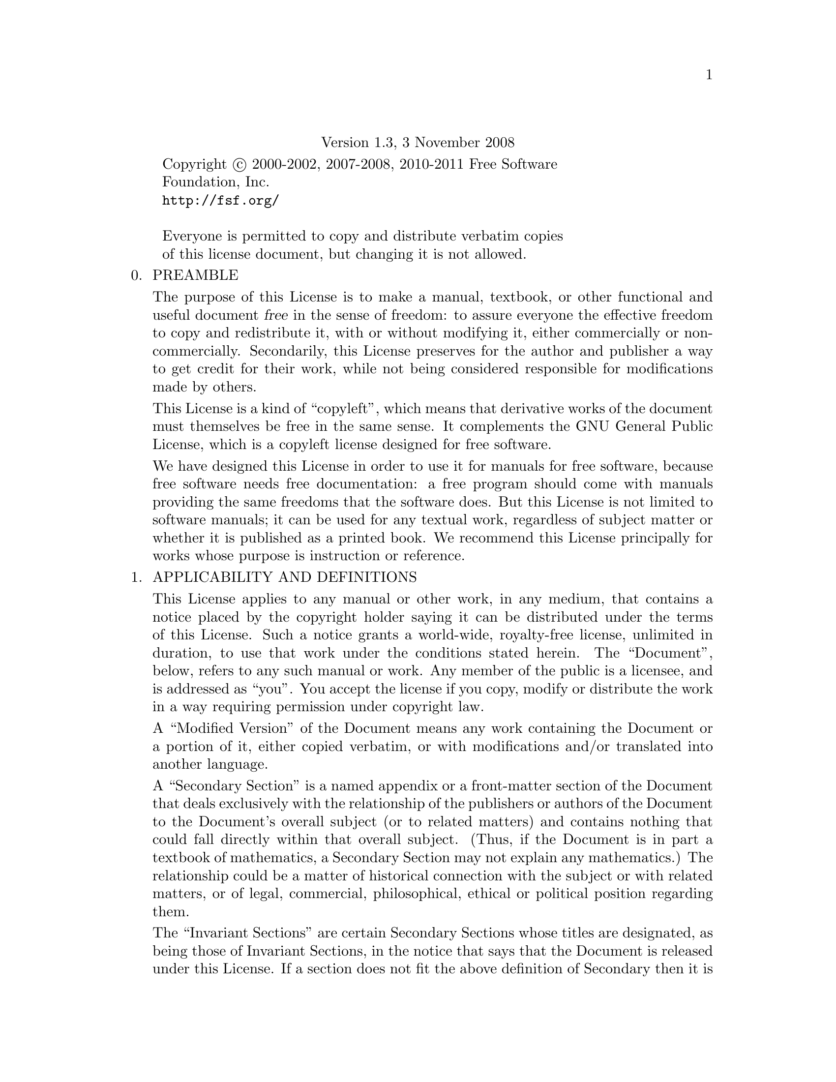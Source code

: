 @c The GNU Free Documentation License.
@center Version 1.3, 3 November 2008

@c This file is intended to be included within another document,
@c hence no sectioning command or @node.

@display
Copyright @copyright{} 2000-2002, 2007-2008, 2010-2011 Free Software
Foundation, Inc.
@uref{http://fsf.org/}

Everyone is permitted to copy and distribute verbatim copies
of this license document, but changing it is not allowed.
@end display

@enumerate 0
@item
PREAMBLE

The purpose of this License is to make a manual, textbook, or other
functional and useful document @dfn{free} in the sense of freedom: to
assure everyone the effective freedom to copy and redistribute it,
with or without modifying it, either commercially or noncommercially.
Secondarily, this License preserves for the author and publisher a way
to get credit for their work, while not being considered responsible
for modifications made by others.

This License is a kind of ``copyleft'', which means that derivative
works of the document must themselves be free in the same sense.  It
complements the GNU General Public License, which is a copyleft
license designed for free software.

We have designed this License in order to use it for manuals for free
software, because free software needs free documentation: a free
program should come with manuals providing the same freedoms that the
software does.  But this License is not limited to software manuals;
it can be used for any textual work, regardless of subject matter or
whether it is published as a printed book.  We recommend this License
principally for works whose purpose is instruction or reference.

@item
APPLICABILITY AND DEFINITIONS

This License applies to any manual or other work, in any medium, that
contains a notice placed by the copyright holder saying it can be
distributed under the terms of this License.  Such a notice grants a
world-wide, royalty-free license, unlimited in duration, to use that
work under the conditions stated herein.  The ``Document'', below,
refers to any such manual or work.  Any member of the public is a
licensee, and is addressed as ``you''.  You accept the license if you
copy, modify or distribute the work in a way requiring permission
under copyright law.

A ``Modified Version'' of the Document means any work containing the
Document or a portion of it, either copied verbatim, or with
modifications and/or translated into another language.

A ``Secondary Section'' is a named appendix or a front-matter section
of the Document that deals exclusively with the relationship of the
publishers or authors of the Document to the Document's overall
subject (or to related matters) and contains nothing that could fall
directly within that overall subject.  (Thus, if the Document is in
part a textbook of mathematics, a Secondary Section may not explain
any mathematics.)  The relationship could be a matter of historical
connection with the subject or with related matters, or of legal,
commercial, philosophical, ethical or political position regarding
them.

The ``Invariant Sections'' are certain Secondary Sections whose titles
are designated, as being those of Invariant Sections, in the notice
that says that the Document is released under this License.  If a
section does not fit the above definition of Secondary then it is not
allowed to be designated as Invariant.  The Document may contain zero
Invariant Sections.  If the Document does not identify any Invariant
Sections then there are none.

The ``Cover Texts'' are certain short passages of text that are listed,
as Front-Cover Texts or Back-Cover Texts, in the notice that says that
the Document is released under this License.  A Front-Cover Text may
be at most 5 words, and a Back-Cover Text may be at most 25 words.

A ``Transparent'' copy of the Document means a machine-readable copy,
represented in a format whose specification is available to the
general public, that is suitable for revising the document
straightforwardly with generic text editors or (for images composed of
pixels) generic paint programs or (for drawings) some widely available
drawing editor, and that is suitable for input to text formatters or
for automatic translation to a variety of formats suitable for input
to text formatters.  A copy made in an otherwise Transparent file
format whose markup, or absence of markup, has been arranged to thwart
or discourage subsequent modification by readers is not Transparent.
An image format is not Transparent if used for any substantial amount
of text.  A copy that is not ``Transparent'' is called ``Opaque''.

Examples of suitable formats for Transparent copies include plain
@sc{ascii} without markup, Texinfo input format, La@TeX{} input
format, @acronym{SGML} or @acronym{XML} using a publicly available
@acronym{DTD}, and standard-conforming simple @acronym{HTML},
PostScript or @acronym{PDF} designed for human modification.  Examples
of transparent image formats include @acronym{PNG}, @acronym{XCF} and
@acronym{JPG}.  Opaque formats include proprietary formats that can be
read and edited only by proprietary word processors, @acronym{SGML} or
@acronym{XML} for which the @acronym{DTD} and/or processing tools are
not generally available, and the machine-generated @acronym{HTML},
PostScript or @acronym{PDF} produced by some word processors for
output purposes only.

The ``Title Page'' means, for a printed book, the title page itself,
plus such following pages as are needed to hold, legibly, the material
this License requires to appear in the title page.  For works in
formats which do not have any title page as such, ``Title Page'' means
the text near the most prominent appearance of the work's title,
preceding the beginning of the body of the text.

The ``publisher'' means any person or entity that distributes copies
of the Document to the public.

A section ``Entitled XYZ'' means a named subunit of the Document whose
title either is precisely XYZ or contains XYZ in parentheses following
text that translates XYZ in another language.  (Here XYZ stands for a
specific section name mentioned below, such as ``Acknowledgements'',
``Dedications'', ``Endorsements'', or ``History''.)  To ``Preserve the Title''
of such a section when you modify the Document means that it remains a
section ``Entitled XYZ'' according to this definition.

The Document may include Warranty Disclaimers next to the notice which
states that this License applies to the Document.  These Warranty
Disclaimers are considered to be included by reference in this
License, but only as regards disclaiming warranties: any other
implication that these Warranty Disclaimers may have is void and has
no effect on the meaning of this License.

@item
VERBATIM COPYING

You may copy and distribute the Document in any medium, either
commercially or noncommercially, provided that this License, the
copyright notices, and the license notice saying this License applies
to the Document are reproduced in all copies, and that you add no other
conditions whatsoever to those of this License.  You may not use
technical measures to obstruct or control the reading or further
copying of the copies you make or distribute.  However, you may accept
compensation in exchange for copies.  If you distribute a large enough
number of copies you must also follow the conditions in section 3.

You may also lend copies, under the same conditions stated above, and
you may publicly display copies.

@item
COPYING IN QUANTITY

If you publish printed copies (or copies in media that commonly have
printed covers) of the Document, numbering more than 100, and the
Document's license notice requires Cover Texts, you must enclose the
copies in covers that carry, clearly and legibly, all these Cover
Texts: Front-Cover Texts on the front cover, and Back-Cover Texts on
the back cover.  Both covers must also clearly and legibly identify
you as the publisher of these copies.  The front cover must present
the full title with all words of the title equally prominent and
visible.  You may add other material on the covers in addition.
Copying with changes limited to the covers, as long as they preserve
the title of the Document and satisfy these conditions, can be treated
as verbatim copying in other respects.

If the required texts for either cover are too voluminous to fit
legibly, you should put the first ones listed (as many as fit
reasonably) on the actual cover, and continue the rest onto adjacent
pages.

If you publish or distribute Opaque copies of the Document numbering
more than 100, you must either include a machine-readable Transparent
copy along with each Opaque copy, or state in or with each Opaque copy
a computer-network location from which the general network-using
public has access to download using public-standard network protocols
a complete Transparent copy of the Document, free of added material.
If you use the latter option, you must take reasonably prudent steps,
when you begin distribution of Opaque copies in quantity, to ensure
that this Transparent copy will remain thus accessible at the stated
location until at least one year after the last time you distribute an
Opaque copy (directly or through your agents or retailers) of that
edition to the public.

It is requested, but not required, that you contact the authors of the
Document well before redistributing any large number of copies, to give
them a chance to provide you with an updated version of the Document.

@item
MODIFICATIONS

You may copy and distribute a Modified Version of the Document under
the conditions of sections 2 and 3 above, provided that you release
the Modified Version under precisely this License, with the Modified
Version filling the role of the Document, thus licensing distribution
and modification of the Modified Version to whoever possesses a copy
of it.  In addition, you must do these things in the Modified Version:

@enumerate A
@item
Use in the Title Page (and on the covers, if any) a title distinct
from that of the Document, and from those of previous versions
(which should, if there were any, be listed in the History section
of the Document).  You may use the same title as a previous version
if the original publisher of that version gives permission.

@item
List on the Title Page, as authors, one or more persons or entities
responsible for authorship of the modifications in the Modified
Version, together with at least five of the principal authors of the
Document (all of its principal authors, if it has fewer than five),
unless they release you from this requirement.

@item
State on the Title page the name of the publisher of the
Modified Version, as the publisher.

@item
Preserve all the copyright notices of the Document.

@item
Add an appropriate copyright notice for your modifications
adjacent to the other copyright notices.

@item
Include, immediately after the copyright notices, a license notice
giving the public permission to use the Modified Version under the
terms of this License, in the form shown in the Addendum below.

@item
Preserve in that license notice the full lists of Invariant Sections
and required Cover Texts given in the Document's license notice.

@item
Include an unaltered copy of this License.

@item
Preserve the section Entitled ``History'', Preserve its Title, and add
to it an item stating at least the title, year, new authors, and
publisher of the Modified Version as given on the Title Page.  If
there is no section Entitled ``History'' in the Document, create one
stating the title, year, authors, and publisher of the Document as
given on its Title Page, then add an item describing the Modified
Version as stated in the previous sentence.

@item
Preserve the network location, if any, given in the Document for
public access to a Transparent copy of the Document, and likewise
the network locations given in the Document for previous versions
it was based on.  These may be placed in the ``History'' section.
You may omit a network location for a work that was published at
least four years before the Document itself, or if the original
publisher of the version it refers to gives permission.

@item
For any section Entitled ``Acknowledgements'' or ``Dedications'', Preserve
the Title of the section, and preserve in the section all the
substance and tone of each of the contributor acknowledgements and/or
dedications given therein.

@item
Preserve all the Invariant Sections of the Document,
unaltered in their text and in their titles.  Section numbers
or the equivalent are not considered part of the section titles.

@item
Delete any section Entitled ``Endorsements''.  Such a section
may not be included in the Modified Version.

@item
Do not retitle any existing section to be Entitled ``Endorsements'' or
to conflict in title with any Invariant Section.

@item
Preserve any Warranty Disclaimers.
@end enumerate

If the Modified Version includes new front-matter sections or
appendices that qualify as Secondary Sections and contain no material
copied from the Document, you may at your option designate some or all
of these sections as invariant.  To do this, add their titles to the
list of Invariant Sections in the Modified Version's license notice.
These titles must be distinct from any other section titles.

You may add a section Entitled ``Endorsements'', provided it contains
nothing but endorsements of your Modified Version by various
parties---for example, statements of peer review or that the text has
been approved by an organization as the authoritative definition of a
standard.

You may add a passage of up to five words as a Front-Cover Text, and a
passage of up to 25 words as a Back-Cover Text, to the end of the list
of Cover Texts in the Modified Version.  Only one passage of
Front-Cover Text and one of Back-Cover Text may be added by (or
through arrangements made by) any one entity.  If the Document already
includes a cover text for the same cover, previously added by you or
by arrangement made by the same entity you are acting on behalf of,
you may not add another; but you may replace the old one, on explicit
permission from the previous publisher that added the old one.

The author(s) and publisher(s) of the Document do not by this License
give permission to use their names for publicity for or to assert or
imply endorsement of any Modified Version.

@item
COMBINING DOCUMENTS

You may combine the Document with other documents released under this
License, under the terms defined in section 4 above for modified
versions, provided that you include in the combination all of the
Invariant Sections of all of the original documents, unmodified, and
list them all as Invariant Sections of your combined work in its
license notice, and that you preserve all their Warranty Disclaimers.

The combined work need only contain one copy of this License, and
multiple identical Invariant Sections may be replaced with a single
copy.  If there are multiple Invariant Sections with the same name but
different contents, make the title of each such section unique by
adding at the end of it, in parentheses, the name of the original
author or publisher of that section if known, or else a unique number.
Make the same adjustment to the section titles in the list of
Invariant Sections in the license notice of the combined work.

In the combination, you must combine any sections Entitled ``History''
in the various original documents, forming one section Entitled
``History''; likewise combine any sections Entitled ``Acknowledgements'',
and any sections Entitled ``Dedications''.  You must delete all
sections Entitled ``Endorsements.''

@item
COLLECTIONS OF DOCUMENTS

You may make a collection consisting of the Document and other documents
released under this License, and replace the individual copies of this
License in the various documents with a single copy that is included in
the collection, provided that you follow the rules of this License for
verbatim copying of each of the documents in all other respects.

You may extract a single document from such a collection, and distribute
it individually under this License, provided you insert a copy of this
License into the extracted document, and follow this License in all
other respects regarding verbatim copying of that document.

@item
AGGREGATION WITH INDEPENDENT WORKS

A compilation of the Document or its derivatives with other separate
and independent documents or works, in or on a volume of a storage or
distribution medium, is called an ``aggregate'' if the copyright
resulting from the compilation is not used to limit the legal rights
of the compilation's users beyond what the individual works permit.
When the Document is included in an aggregate, this License does not
apply to the other works in the aggregate which are not themselves
derivative works of the Document.

If the Cover Text requirement of section 3 is applicable to these
copies of the Document, then if the Document is less than one half of
the entire aggregate, the Document's Cover Texts may be placed on
covers that bracket the Document within the aggregate, or the
electronic equivalent of covers if the Document is in electronic form.
Otherwise they must appear on printed covers that bracket the whole
aggregate.

@item
TRANSLATION

Translation is considered a kind of modification, so you may
distribute translations of the Document under the terms of section 4.
Replacing Invariant Sections with translations requires special
permission from their copyright holders, but you may include
translations of some or all Invariant Sections in addition to the
original versions of these Invariant Sections.  You may include a
translation of this License, and all the license notices in the
Document, and any Warranty Disclaimers, provided that you also include
the original English version of this License and the original versions
of those notices and disclaimers.  In case of a disagreement between
the translation and the original version of this License or a notice
or disclaimer, the original version will prevail.

If a section in the Document is Entitled ``Acknowledgements'',
``Dedications'', or ``History'', the requirement (section 4) to Preserve
its Title (section 1) will typically require changing the actual
title.

@item
TERMINATION

You may not copy, modify, sublicense, or distribute the Document
except as expressly provided under this License.  Any attempt
otherwise to copy, modify, sublicense, or distribute it is void, and
will automatically terminate your rights under this License.

However, if you cease all violation of this License, then your license
from a particular copyright holder is reinstated (a) provisionally,
unless and until the copyright holder explicitly and finally
terminates your license, and (b) permanently, if the copyright holder
fails to notify you of the violation by some reasonable means prior to
60 days after the cessation.

Moreover, your license from a particular copyright holder is
reinstated permanently if the copyright holder notifies you of the
violation by some reasonable means, this is the first time you have
received notice of violation of this License (for any work) from that
copyright holder, and you cure the violation prior to 30 days after
your receipt of the notice.

Termination of your rights under this section does not terminate the
licenses of parties who have received copies or rights from you under
this License.  If your rights have been terminated and not permanently
reinstated, receipt of a copy of some or all of the same material does
not give you any rights to use it.

@item
FUTURE REVISIONS OF THIS LICENSE

The Free Software Foundation may publish new, revised versions
of the GNU Free Documentation License from time to time.  Such new
versions will be similar in spirit to the present version, but may
differ in detail to address new problems or concerns.  See
@uref{http://www.gnu.org/copyleft/}.

Each version of the License is given a distinguishing version number.
If the Document specifies that a particular numbered version of this
License ``or any later version'' applies to it, you have the option of
following the terms and conditions either of that specified version or
of any later version that has been published (not as a draft) by the
Free Software Foundation.  If the Document does not specify a version
number of this License, you may choose any version ever published (not
as a draft) by the Free Software Foundation.  If the Document
specifies that a proxy can decide which future versions of this
License can be used, that proxy's public statement of acceptance of a
version permanently authorizes you to choose that version for the
Document.

@item
RELICENSING

``Massive Multiauthor Collaboration Site'' (or ``MMC Site'') means any
World Wide Web server that publishes copyrightable works and also
provides prominent facilities for anybody to edit those works.  A
public wiki that anybody can edit is an example of such a server.  A
``Massive Multiauthor Collaboration'' (or ``MMC'') contained in the
site means any set of copyrightable works thus published on the MMC
site.

``CC-BY-SA'' means the Creative Commons Attribution-Share Alike 3.0
license published by Creative Commons Corporation, a not-for-profit
corporation with a principal place of business in San Francisco,
California, as well as future copyleft versions of that license
published by that same organization.

``Incorporate'' means to publish or republish a Document, in whole or
in part, as part of another Document.

An MMC is ``eligible for relicensing'' if it is licensed under this
License, and if all works that were first published under this License
somewhere other than this MMC, and subsequently incorporated in whole
or in part into the MMC, (1) had no cover texts or invariant sections,
and (2) were thus incorporated prior to November 1, 2008.

The operator of an MMC Site may republish an MMC contained in the site
under CC-BY-SA on the same site at any time before August 1, 2009,
provided the MMC is eligible for relicensing.

@end enumerate

@page
@heading ADDENDUM: How to use this License for your documents

To use this License in a document you have written, include a copy of
the License in the document and put the following copyright and
license notices just after the title page:

@smallexample
@group
  Copyright (C)  @var{year}  @var{your name}.
  Permission is granted to copy, distribute and/or modify this document
  under the terms of the GNU Free Documentation License, Version 1.3
  or any later version published by the Free Software Foundation;
  with no Invariant Sections, no Front-Cover Texts, and no Back-Cover
  Texts.  A copy of the license is included in the section entitled ``GNU
  Free Documentation License''.
@end group
@end smallexample

If you have Invariant Sections, Front-Cover Texts and Back-Cover Texts,
replace the ``with@dots{}Texts.'' line with this:

@smallexample
@group
    with the Invariant Sections being @var{list their titles}, with
    the Front-Cover Texts being @var{list}, and with the Back-Cover Texts
    being @var{list}.
@end group
@end smallexample

If you have Invariant Sections without Cover Texts, or some other
combination of the three, merge those two alternatives to suit the
situation.

If your document contains nontrivial examples of program code, we
recommend releasing these examples in parallel under your choice of
free software license, such as the GNU General Public License,
to permit their use in free software.

@c Local Variables:
@c ispell-local-pdict: "ispell-dict"
@c End:

